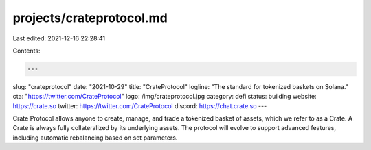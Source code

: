 projects/crateprotocol.md
=========================

Last edited: 2021-12-16 22:28:41

Contents:

.. code-block:: md

    ---
slug: "crateprotocol"
date: "2021-10-29"
title: "CrateProtocol"
logline: "The standard for tokenized baskets on Solana."
cta: "https://twitter.com/CrateProtocol"
logo: /img/crateprotocol.jpg
category: defi
status: building
website: https://crate.so
twitter: https://twitter.com/CrateProtocol
discord: https://chat.crate.so
---

Crate Protocol allows anyone to create, manage, and trade a tokenized basket of assets, which we refer to as a Crate. A Crate is always fully collateralized by its underlying assets.
The protocol will evolve to support advanced features, including automatic rebalancing based on set parameters.


